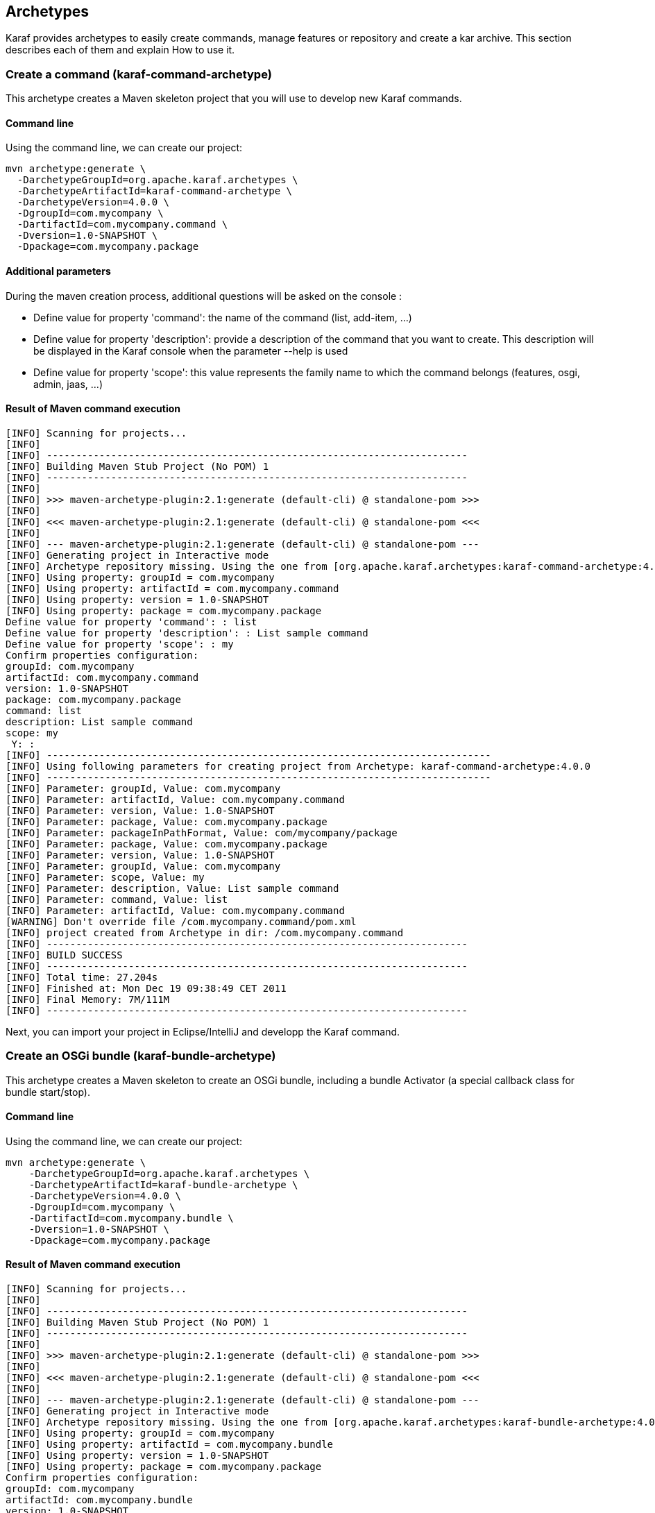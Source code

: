//
// Licensed under the Apache License, Version 2.0 (the "License");
// you may not use this file except in compliance with the License.
// You may obtain a copy of the License at
//
//      http://www.apache.org/licenses/LICENSE-2.0
//
// Unless required by applicable law or agreed to in writing, software
// distributed under the License is distributed on an "AS IS" BASIS,
// WITHOUT WARRANTIES OR CONDITIONS OF ANY KIND, either express or implied.
// See the License for the specific language governing permissions and
// limitations under the License.
//

== Archetypes

Karaf provides archetypes to easily create commands, manage features or repository and create a kar archive.
This section describes each of them and explain How to use it.

=== Create a command (karaf-command-archetype)

This archetype creates a Maven skeleton project that you will use to develop new Karaf commands.

==== Command line

Using the command line, we can create our project:

----
mvn archetype:generate \
  -DarchetypeGroupId=org.apache.karaf.archetypes \
  -DarchetypeArtifactId=karaf-command-archetype \
  -DarchetypeVersion=4.0.0 \
  -DgroupId=com.mycompany \
  -DartifactId=com.mycompany.command \
  -Dversion=1.0-SNAPSHOT \
  -Dpackage=com.mycompany.package
----

==== Additional parameters

During the maven creation process, additional questions will be asked on the console :

* Define value for property 'command': the name of the command (list, add-item, ...)
* Define value for property 'description': provide a description of the command that you want to create.
This description will be displayed in the Karaf console when the parameter --help is used
* Define value for property 'scope': this value represents the family name to which the command belongs
(features, osgi, admin, jaas, ...)

==== Result of Maven command execution

----
[INFO] Scanning for projects...
[INFO]
[INFO] ------------------------------------------------------------------------
[INFO] Building Maven Stub Project (No POM) 1
[INFO] ------------------------------------------------------------------------
[INFO]
[INFO] >>> maven-archetype-plugin:2.1:generate (default-cli) @ standalone-pom >>>
[INFO]
[INFO] <<< maven-archetype-plugin:2.1:generate (default-cli) @ standalone-pom <<<
[INFO]
[INFO] --- maven-archetype-plugin:2.1:generate (default-cli) @ standalone-pom ---
[INFO] Generating project in Interactive mode
[INFO] Archetype repository missing. Using the one from [org.apache.karaf.archetypes:karaf-command-archetype:4.0.0] found in catalog local
[INFO] Using property: groupId = com.mycompany
[INFO] Using property: artifactId = com.mycompany.command
[INFO] Using property: version = 1.0-SNAPSHOT
[INFO] Using property: package = com.mycompany.package
Define value for property 'command': : list
Define value for property 'description': : List sample command
Define value for property 'scope': : my
Confirm properties configuration:
groupId: com.mycompany
artifactId: com.mycompany.command
version: 1.0-SNAPSHOT
package: com.mycompany.package
command: list
description: List sample command
scope: my
 Y: :
[INFO] ----------------------------------------------------------------------------
[INFO] Using following parameters for creating project from Archetype: karaf-command-archetype:4.0.0
[INFO] ----------------------------------------------------------------------------
[INFO] Parameter: groupId, Value: com.mycompany
[INFO] Parameter: artifactId, Value: com.mycompany.command
[INFO] Parameter: version, Value: 1.0-SNAPSHOT
[INFO] Parameter: package, Value: com.mycompany.package
[INFO] Parameter: packageInPathFormat, Value: com/mycompany/package
[INFO] Parameter: package, Value: com.mycompany.package
[INFO] Parameter: version, Value: 1.0-SNAPSHOT
[INFO] Parameter: groupId, Value: com.mycompany
[INFO] Parameter: scope, Value: my
[INFO] Parameter: description, Value: List sample command
[INFO] Parameter: command, Value: list
[INFO] Parameter: artifactId, Value: com.mycompany.command
[WARNING] Don't override file /com.mycompany.command/pom.xml
[INFO] project created from Archetype in dir: /com.mycompany.command
[INFO] ------------------------------------------------------------------------
[INFO] BUILD SUCCESS
[INFO] ------------------------------------------------------------------------
[INFO] Total time: 27.204s
[INFO] Finished at: Mon Dec 19 09:38:49 CET 2011
[INFO] Final Memory: 7M/111M
[INFO] ------------------------------------------------------------------------
----

Next, you can import your project in Eclipse/IntelliJ and developp the Karaf command.

=== Create an OSGi bundle (karaf-bundle-archetype)

This archetype creates a Maven skeleton to create an OSGi bundle, including a bundle Activator (a special callback
class for bundle start/stop).

==== Command line

Using the command line, we can create our project:

----
mvn archetype:generate \
    -DarchetypeGroupId=org.apache.karaf.archetypes \
    -DarchetypeArtifactId=karaf-bundle-archetype \
    -DarchetypeVersion=4.0.0 \
    -DgroupId=com.mycompany \
    -DartifactId=com.mycompany.bundle \
    -Dversion=1.0-SNAPSHOT \
    -Dpackage=com.mycompany.package
----

==== Result of Maven command execution

----
[INFO] Scanning for projects...
[INFO]
[INFO] ------------------------------------------------------------------------
[INFO] Building Maven Stub Project (No POM) 1
[INFO] ------------------------------------------------------------------------
[INFO]
[INFO] >>> maven-archetype-plugin:2.1:generate (default-cli) @ standalone-pom >>>
[INFO]
[INFO] <<< maven-archetype-plugin:2.1:generate (default-cli) @ standalone-pom <<<
[INFO]
[INFO] --- maven-archetype-plugin:2.1:generate (default-cli) @ standalone-pom ---
[INFO] Generating project in Interactive mode
[INFO] Archetype repository missing. Using the one from [org.apache.karaf.archetypes:karaf-bundle-archetype:4.0.0] found in catalog local
[INFO] Using property: groupId = com.mycompany
[INFO] Using property: artifactId = com.mycompany.bundle
[INFO] Using property: version = 1.0-SNAPSHOT
[INFO] Using property: package = com.mycompany.package
Confirm properties configuration:
groupId: com.mycompany
artifactId: com.mycompany.bundle
version: 1.0-SNAPSHOT
package: com.mycompany.package
 Y: :
[INFO] ----------------------------------------------------------------------------
[INFO] Using following parameters for creating project from Archetype: karaf-bundle-archetype:4.0.0
[INFO] ----------------------------------------------------------------------------
[INFO] Parameter: groupId, Value: com.mycompany
[INFO] Parameter: artifactId, Value: com.mycompany.bundle
[INFO] Parameter: version, Value: 1.0-SNAPSHOT
[INFO] Parameter: package, Value: com.mycompany.package
[INFO] Parameter: packageInPathFormat, Value: com/mycompany/package
[INFO] Parameter: package, Value: com.mycompany.package
[INFO] Parameter: version, Value: 1.0-SNAPSHOT
[INFO] Parameter: groupId, Value: com.mycompany
[INFO] Parameter: artifactId, Value: com.mycompany.bundle
[INFO] project created from Archetype in dir: /com.mycompany.bundle
[INFO] ------------------------------------------------------------------------
[INFO] BUILD SUCCESS
[INFO] ------------------------------------------------------------------------
[INFO] Total time: 7.895s
[INFO] Finished at: Mon Dec 19 11:41:44 CET 2011
[INFO] Final Memory: 8M/111M
[INFO] ------------------------------------------------------------------------
----

=== Create an OSGi blueprint bundle (karaf-blueprint-archetype)

This archetype creates a Maven skeleton project to create an OSGi blueprint bundle, including a sample bean exposed as
an OSGi service in the blueprint XML descriptor.

==== Command line

Using the command line, we can create our project:

----
mvn archetype:generate \
    -DarchetypeGroupId=org.apache.karaf.archetypes \
    -DarchetypeArtifactId=karaf-blueprint-archetype \
    -DarchetypeVersion=4.0.0 \
    -DgroupId=com.mycompany \
    -DartifactId=com.mycompany.blueprint \
    -Dversion=1.0-SNAPSHOT \
    -Dpackage=com.mycompany.blueprint
----

==== Result of Maven command execution

----
[INFO] Scanning for projects...
[INFO]
[INFO] ------------------------------------------------------------------------
[INFO] Building Maven Stub Project (No POM) 1
[INFO] ------------------------------------------------------------------------
[INFO]
[INFO] >>> maven-archetype-plugin:2.1:generate (default-cli) @ standalone-pom >>>
[INFO]
[INFO] <<< maven-archetype-plugin:2.1:generate (default-cli) @ standalone-pom <<<
[INFO]
[INFO] --- maven-archetype-plugin:2.1:generate (default-cli) @ standalone-pom ---
[INFO] Generating project in Interactive mode
[INFO] Archetype repository missing. Using the one from [org.apache.karaf.archetypes:karaf-blueprint-archetype:4.0.0] found in catalog local
[INFO] Using property: groupId = com.mycompany
[INFO] Using property: artifactId = com.mycompany.blueprint
[INFO] Using property: version = 1.0-SNAPSHOT
[INFO] Using property: package = com.mycompany.package
Confirm properties configuration:
groupId: com.mycompany
artifactId: com.mycompany.blueprint
version: 1.0-SNAPSHOT
package: com.mycompany.package
 Y: :
[INFO] ----------------------------------------------------------------------------
[INFO] Using following parameters for creating project from Archetype: karaf-blueprint-archetype:4.0.0
[INFO] ----------------------------------------------------------------------------
[INFO] Parameter: groupId, Value: com.mycompany
[INFO] Parameter: artifactId, Value: com.mycompany.blueprint
[INFO] Parameter: version, Value: 1.0-SNAPSHOT
[INFO] Parameter: package, Value: com.mycompany.package
[INFO] Parameter: packageInPathFormat, Value: com/mycompany/package
[INFO] Parameter: package, Value: com.mycompany.package
[INFO] Parameter: version, Value: 1.0-SNAPSHOT
[INFO] Parameter: groupId, Value: com.mycompany
[INFO] Parameter: artifactId, Value: com.mycompany.blueprint
[INFO] project created from Archetype in dir: /com.mycompany.blueprint
[INFO] ------------------------------------------------------------------------
[INFO] BUILD SUCCESS
[INFO] ------------------------------------------------------------------------
[INFO] Total time: 1:06:36.741s
[INFO] Finished at: Mon Dec 19 13:04:43 CET 2011
[INFO] Final Memory: 7M/111M
[INFO] ------------------------------------------------------------------------
----

=== Create a features XML (karaf-feature-archetype)

This archetype creates a Maven skeleton project which create a features XML file, using the dependencies that you define
in the POM.

==== Command line

Using the command line, we can create our project:

----
mvn archetype:generate \
    -DarchetypeGroupId=org.apache.karaf.archetypes \
    -DarchetypeArtifactId=karaf-feature-archetype \
    -DarchetypeVersion=4.0.0 \
    -DgroupId=my.company \
    -DartifactId=my.company.feature \
    -Dversion=1.0-SNAPSHOT \
    -Dpackage=my.company.package
----

==== Result of maven command execution

----
[INFO] Scanning for projects...
[INFO]
[INFO] ------------------------------------------------------------------------
[INFO] Building Maven Stub Project (No POM) 1
[INFO] ------------------------------------------------------------------------
[INFO]
[INFO] >>> maven-archetype-plugin:2.1:generate (default-cli) @ standalone-pom >>>
[INFO]
[INFO] <<< maven-archetype-plugin:2.1:generate (default-cli) @ standalone-pom <<<
[INFO]
[INFO] --- maven-archetype-plugin:2.1:generate (default-cli) @ standalone-pom ---
[INFO] Generating project in Interactive mode
[INFO] Archetype repository missing. Using the one from [org.apache.karaf.archetypes:karaf-feature-archetype:4.0.0] found in catalog local
[INFO] Using property: groupId = com.mycompany
[INFO] Using property: artifactId = com.mycompany.feature
[INFO] Using property: version = 1.0-SNAPSHOT
[INFO] Using property: package = com.mycompany.package
Confirm properties configuration:
groupId: com.mycompany
artifactId: com.mycompany.feature
version: 1.0-SNAPSHOT
package: com.mycompany.package
 Y: :
[INFO] ----------------------------------------------------------------------------
[INFO] Using following parameters for creating project from Archetype: karaf-feature-archetype:4.0.0
[INFO] ----------------------------------------------------------------------------
[INFO] Parameter: groupId, Value: com.mycompany
[INFO] Parameter: artifactId, Value: com.mycompany.feature
[INFO] Parameter: version, Value: 1.0-SNAPSHOT
[INFO] Parameter: package, Value: com.mycompany.package
[INFO] Parameter: packageInPathFormat, Value: com/mycompany/package
[INFO] Parameter: package, Value: com.mycompany.package
[INFO] Parameter: version, Value: 1.0-SNAPSHOT
[INFO] Parameter: groupId, Value: com.mycompany
[INFO] Parameter: artifactId, Value: com.mycompany.feature
[INFO] project created from Archetype in dir: /com.mycompany.feature
[INFO] ------------------------------------------------------------------------
[INFO] BUILD SUCCESS
[INFO] ------------------------------------------------------------------------
[INFO] Total time: 7.262s
[INFO] Finished at: Mon Dec 19 13:20:00 CET 2011
[INFO] Final Memory: 7M/111M
[INFO] ------------------------------------------------------------------------
----

=== Create a KAR file (karaf-kar-archetype)

This archetype creates a Maven skeleton project including a features XML sample, used to generate a KAR file.

==== Command line

Using the command line, we can create our project:

----
mvn archetype:generate \
    -DarchetypeGroupId=org.apache.karaf.archetypes \
    -DarchetypeArtifactId=karaf-kar-archetype \
    -DarchetypeVersion=4.0.0 \
    -DgroupId=com.mycompany \
    -DartifactId=com.mycompany.kar \
    -Dversion=1.0-SNAPSHOT \
    -Dpackage=com.mycompany.package
----

==== Result of maven command execution

----
[INFO] Scanning for projects...
[INFO]
[INFO] ------------------------------------------------------------------------
[INFO] Building Maven Stub Project (No POM) 1
[INFO] ------------------------------------------------------------------------
[INFO]
[INFO] >>> maven-archetype-plugin:2.1:generate (default-cli) @ standalone-pom >>>
[INFO]
[INFO] <<< maven-archetype-plugin:2.1:generate (default-cli) @ standalone-pom <<<
[INFO]
[INFO] --- maven-archetype-plugin:2.1:generate (default-cli) @ standalone-pom ---
[INFO] Generating project in Interactive mode
[INFO] Archetype repository missing. Using the one from [org.apache.karaf.archetypes:karaf-kar-archetype:4.0.0] found in catalog local
[INFO] Using property: groupId = com.mycompany
[INFO] Using property: artifactId = com.mycompany.kar
[INFO] Using property: version = 1.0-SNAPSHOT
[INFO] Using property: package = com.mycompany.package
Confirm properties configuration:
groupId: com.mycompany
artifactId: com.mycompany.kar
version: 1.0-SNAPSHOT
package: com.mycompany.package
 Y: :
[INFO] ----------------------------------------------------------------------------
[INFO] Using following parameters for creating project from Archetype: karaf-kar-archetype:4.0.0
[INFO] ----------------------------------------------------------------------------
[INFO] Parameter: groupId, Value: com.mycompany
[INFO] Parameter: artifactId, Value: com.mycompany.kar
[INFO] Parameter: version, Value: 1.0-SNAPSHOT
[INFO] Parameter: package, Value: com.mycompany.package
[INFO] Parameter: packageInPathFormat, Value: com/mycompany/package
[INFO] Parameter: package, Value: com.mycompany.package
[INFO] Parameter: version, Value: 1.0-SNAPSHOT
[INFO] Parameter: groupId, Value: com.mycompany
[INFO] Parameter: artifactId, Value: com.mycompany.kar
[INFO] project created from Archetype in dir: /com.mycompany.kar
[INFO] ------------------------------------------------------------------------
[INFO] BUILD SUCCESS
[INFO] ------------------------------------------------------------------------
[INFO] Total time: 7.465s
[INFO] Finished at: Mon Dec 19 13:30:15 CET 2011
[INFO] Final Memory: 8M/157M
[INFO] ------------------------------------------------------------------------
----
